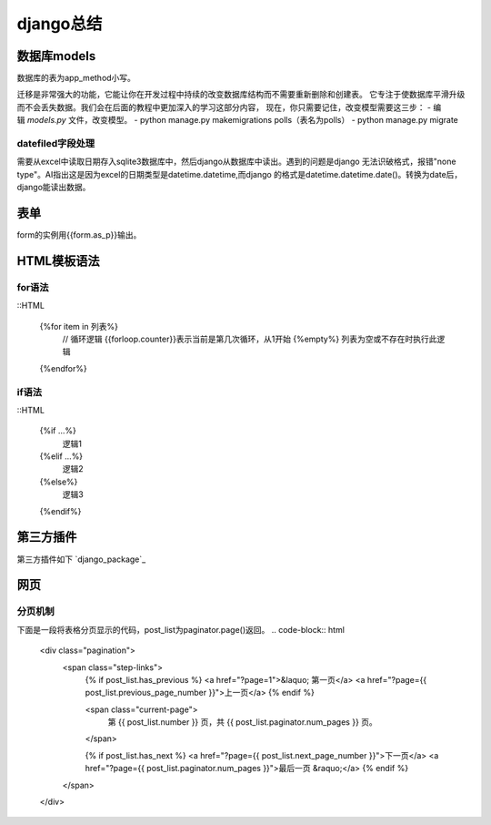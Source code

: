 django总结
^^^^^^^^^^^^^^^^^^^^

数据库models
=================

数据库的表为app_method小写。

迁移是非常强大的功能，它能让你在开发过程中持续的改变数据库结构而不需要重新删除和创建表。
它专注于使数据库平滑升级而不会丢失数据。我们会在后面的教程中更加深入的学习这部分内容，
现在，你只需要记住，改变模型需要这三步：
- 编辑 `models.py` 文件，改变模型。
- python manage.py makemigrations polls（表名为polls）
- python manage.py migrate

datefiled字段处理
-----------------------

需要从excel中读取日期存入sqlite3数据库中，然后django从数据库中读出。遇到的问题是django
无法识破格式，报错"none type"。AI指出这是因为excel的日期类型是datetime.datetime,而django
的格式是datetime.datetime.date()。转换为date后，django能读出数据。



表单
===========

form的实例用{{form.as_p}}输出。

HTML模板语法
===================

for语法
--------------

::HTML

    {%for item in 列表%} 
	    // 循环逻辑 
	    {{forloop.counter}}表示当前是第几次循环，从1开始 
	    {%empty%} 列表为空或不存在时执行此逻辑 
    {%endfor%}

if语法
---------------

::HTML

    {%if ...%}
	    逻辑1
    {%elif ...%}
	    逻辑2
    {%else%}
	    逻辑3
    {%endif%}


第三方插件
=================

第三方插件如下 `django_package`_

.. _django: https://djangopackages.org/


网页
=============

分页机制
------------

下面是一段将表格分页显示的代码，post_list为paginator.page()返回。
.. code-block:: html

        <div class="pagination">
                <span class="step-links">
                        {% if post_list.has_previous %}
                        <a href="?page=1">&laquo; 第一页</a>
                        <a href="?page={{ post_list.previous_page_number }}">上一页</a>
                        {% endif %}

                        <span class="current-page">
                                第 {{ post_list.number }} 页，共 {{ post_list.paginator.num_pages }} 页。
                        </span>

                        {% if post_list.has_next %}
                        <a href="?page={{ post_list.next_page_number }}">下一页</a>
                        <a href="?page={{ post_list.paginator.num_pages }}">最后一页 &raquo;</a>
                        {% endif %}
                </span>
        </div>